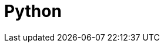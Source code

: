 = Python
:parent: languages
:caption: Everything you need to know to load, analyse and display graph data with Neo4j & Python